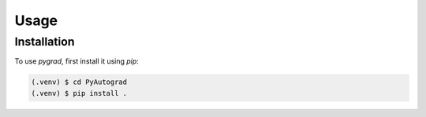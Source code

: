 Usage
=====

Installation
------------

To use *pygrad*, first install it using *pip*:

.. code-block:: console

    (.venv) $ cd PyAutograd
    (.venv) $ pip install .